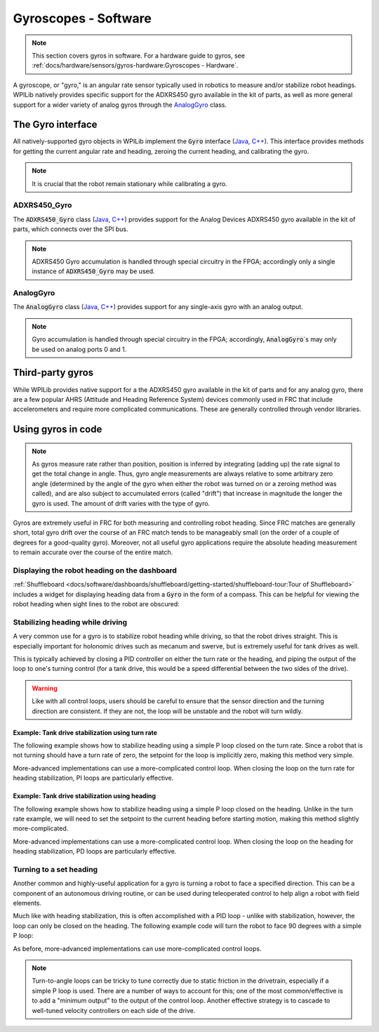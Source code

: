 Gyroscopes - Software
=====================

.. note:: This section covers gyros in software.  For a hardware guide to gyros, see :ref:`docs/hardware/sensors/gyros-hardware:Gyroscopes - Hardware`.

A gyroscope, or "gyro," is an angular rate sensor typically used in robotics to measure and/or stabilize robot headings.  WPILib natively provides specific support for the ADXRS450 gyro available in the kit of parts, as well as more general support for a wider variety of analog gyros through the `AnalogGyro`_ class.

The Gyro interface
------------------

All natively-supported gyro objects in WPILib implement the :code:`Gyro` interface (`Java <https://first.wpi.edu/FRC/roborio/release/docs/java/edu/wpi/first/wpilibj/interfaces/Gyro.html>`__, `C++ <https://first.wpi.edu/FRC/roborio/release/docs/cpp/classfrc_1_1Gyro.html>`__).  This interface provides methods for getting the current angular rate and heading, zeroing the current heading, and calibrating the gyro.

.. note:: It is crucial that the robot remain stationary while calibrating a gyro.

ADXRS450_Gyro
^^^^^^^^^^^^^

The :code:`ADXRS450_Gyro` class (`Java <https://first.wpi.edu/FRC/roborio/release/docs/java/edu/wpi/first/wpilibj/ADXRS450_Gyro.html>`__, `C++ <https://first.wpi.edu/FRC/roborio/release/docs/cpp/classfrc_1_1ADXRS450__Gyro.html>`__) provides support for the Analog Devices ADXRS450 gyro available in the kit of parts, which connects over the SPI bus.

.. note:: ADXRS450 Gyro accumulation is handled through special circuitry in the FPGA; accordingly only a single instance of :code:`ADXRS450_Gyro` may be used.

.. tabs::

    .. code-tab:: java

        // Creates an ADXRS450_Gyro object on the MXP SPI port
        Gyro gyro = new ADXRS450_Gyro(SPI.Port.kMXP);

    .. code-tab:: c++

        // Creates an ADXRS450_Gyro object on the MXP SPI port
        ADXRS450_Gyro gyro{SPI::Port::kMXP};

AnalogGyro
^^^^^^^^^^

The :code:`AnalogGyro` class (`Java <https://first.wpi.edu/FRC/roborio/release/docs/java/edu/wpi/first/wpilibj/AnalogGyro.html>`__, `C++ <https://first.wpi.edu/FRC/roborio/release/docs/cpp/classfrc_1_1AnalogGyro.html>`__) provides support for any single-axis gyro with an analog output.

.. note:: Gyro accumulation is handled through special circuitry in the FPGA; accordingly, :code:`AnalogGyro`\`s may only be used on analog ports 0 and 1.

.. tabs::

    .. code-tab:: java

        // Creates an AnalogGyro object on port 0
        Gyro gyro = new AnalogGyro(0);

    .. code-tab:: c++

        // Creates an AnalogGyro object on port 0
        AnalogGyro gyro{0};

Third-party gyros
-----------------

While WPILib provides native support for a the ADXRS450 gyro available in the kit of parts and for any analog gyro, there are a few popular AHRS (Attitude and Heading Reference System) devices commonly used in FRC that include accelerometers and require more complicated communications.  These are generally controlled through vendor libraries.

Using gyros in code
-------------------

.. note:: As gyros measure rate rather than position, position is inferred by integrating (adding up) the rate signal to get the total change in angle.  Thus, gyro angle measurements are always relative to some arbitrary zero angle (determined by the angle of the gyro when either the robot was turned on or a zeroing method was called), and are also subject to accumulated errors (called "drift") that increase in magnitude the longer the gyro is used.  The amount of drift varies with the type of gyro.

Gyros are extremely useful in FRC for both measuring and controlling robot heading.  Since FRC matches are generally short, total gyro drift over the course of an FRC match tends to be manageably small (on the order of a couple of degrees for a good-quality gyro).  Moreover, not all useful gyro applications require the absolute heading measurement to remain accurate over the course of the entire match.

Displaying the robot heading on the dashboard
^^^^^^^^^^^^^^^^^^^^^^^^^^^^^^^^^^^^^^^^^^^^^

:ref:`Shuffleboard <docs/software/dashboards/shuffleboard/getting-started/shuffleboard-tour:Tour of Shuffleboard>` includes a widget for displaying heading data from a :code:`Gyro` in the form of a compass.  This can be helpful for viewing the robot heading when sight lines to the robot are obscured:

.. tabs::

    .. code-tab:: java

        Gyro gyro = new ADXRS450_Gyro(SPI.Port.kMXP);

        public void robotInit() {
            // Places a compass indicator for the gyro heading on the dashboard
            // Explicit down-cast required because Gyro does not extend Sendable
            Shuffleboard.getTab("Example tab").add((Sendable) gyro);
        }

    .. code-tab:: c++

        frc::ADXRS450_Gyro gyro{frc::SPI::Port::kMXP};

        void Robot::RobotInit() {
            // Places a compass indicator for the gyro heading on the dashboard
            frc::Shuffleboard.GetTab("Example tab").Add(gyro);
        }

Stabilizing heading while driving
^^^^^^^^^^^^^^^^^^^^^^^^^^^^^^^^^

A very common use for a gyro is to stabilize robot heading while driving, so that the robot drives straight.  This is especially important for holonomic drives such as mecanum and swerve, but is extremely useful for tank drives as well.

This is typically achieved by closing a PID controller on either the turn rate or the heading, and piping the output of the loop to one's turning control (for a tank drive, this would be a speed differential between the two sides of the drive).

.. warning:: Like with all control loops, users should be careful to ensure that the sensor direction and the turning direction are consistent.  If they are not, the loop will be unstable and the robot will turn wildly.

Example: Tank drive stabilization using turn rate
~~~~~~~~~~~~~~~~~~~~~~~~~~~~~~~~~~~~~~~~~~~~~~~~~

The following example shows how to stabilize heading using a simple P loop closed on the turn rate.  Since a robot that is not turning should have a turn rate of zero, the setpoint for the loop is implicitly zero, making this method very simple.

.. tabs::

    .. code-tab:: java

        Gyro gyro = new ADXRS450_Gyro(SPI.Port.kMXP);

        // The gain for a simple P loop
        double kP = 1;

        // Initialize motor controllers and drive
        Spark left1 = new Spark(0);
        Spark left2 = new Spark(1);

        Spark right1 = new Spark(2);
        Spark right2 = new Spark(3);

        SpeedControllerGroup leftMotors = new SpeedControllerGroup(left1, left2);
        SpeedControllerGroup rightMotors = new SpeedControllerGroup(right1, right2);

        DifferentialDrive drive = new DifferentialDrive(leftMotors, rightMotors);

        @Override
        public void autonomousPeriodic() {
            // Setpoint is implicitly 0, since we don't want the heading to change
            double error = -gyro.getRate();

            // Drives forward continuously at half speed, using the gyro to stabilize the heading
            drive.tankDrive(.5 + kP * error, .5 - kP * error);
        }

    .. code-tab:: c++

        frc::ADXRS450_Gyro gyro{frc::SPI::Port::kMXP};

        // The gain for a simple P loop
        double kP = 1;

        // Initialize motor controllers and drive
        frc::Spark left1{0};
        frc::Spark left2{1};
        frc::Spark right1{2};
        frc::Spark right2{3};

        frc::SpeedControllerGroup leftMotors{left1, left2};
        frc::SpeedControllerGroup rightMotors{right1, right2};

        frc::DifferentialDrive drive{leftMotors, rightMotors};

        void Robot::AutonomousPeriodic() {
            // Setpoint is implicitly 0, since we don't want the heading to change
            double error = -gyro.GetRate();

            // Drives forward continuously at half speed, using the gyro to stabilize the heading
            drive.TankDrive(.5 + kP * error, .5 - kP * error);
        }

More-advanced implementations can use a more-complicated control loop.  When closing the loop on the turn rate for heading stabilization, PI loops are particularly effective.

Example: Tank drive stabilization using heading
~~~~~~~~~~~~~~~~~~~~~~~~~~~~~~~~~~~~~~~~~~~~~~~

The following example shows how to stabilize heading using a simple P loop closed on the heading.  Unlike in the turn rate example, we will need to set the setpoint to the current heading before starting motion, making this method slightly more-complicated.

.. tabs::

    .. code-tab:: java

        Gyro gyro = new ADXRS450_Gyro(SPI.Port.kMXP);

        // The gain for a simple P loop
        double kP = 1;

        // The heading of the robot when starting the motion
        double heading;

        // Initialize motor controllers and drive
        Spark left1 = new Spark(0);
        Spark left2 = new Spark(1);

        Spark right1 = new Spark(2);
        Spark right2 = new Spark(3);

        SpeedControllerGroup leftMotors = new SpeedControllerGroup(left1, left2);
        SpeedControllerGroup rightMotors = new SpeedControllerGroup(right1, right2);

        DifferentialDrive drive = new DifferentialDrive(leftMotors, rightMotors);

        @Override
        public void autonomousInit() {
            // Set setpoint to current heading at start of auto
            heading = gyro.getAngle();
        }

        @Override
        public void autonomousPeriodic() {
            double error = heading - gyro.getAngle();

            // Drives forward continuously at half speed, using the gyro to stabilize the heading
            drive.tankDrive(.5 + kP * error, .5 - kP * error);
        }

    .. code-tab:: c++

        frc::ADXRS450_Gyro gyro{frc::SPI::Port::kMXP};

        // The gain for a simple P loop
        double kP = 1;

        // The heading of the robot when starting the motion
        double heading;

        // Initialize motor controllers and drive
        frc::Spark left1{0};
        frc::Spark left2{1};
        frc::Spark right1{2};
        frc::Spark right2{3};

        frc::SpeedControllerGroup leftMotors{left1, left2};
        frc::SpeedControllerGroup rightMotors{right1, right2};

        frc::DifferentialDrive drive{leftMotors, rightMotors};

        void Robot::AutonomousInit() {
            // Set setpoint to current heading at start of auto
            heading = gyro.GetAngle();
        }

        void Robot::AutonomousPeriodic() {
            double error = heading - gyro.GetAngle();

            // Drives forward continuously at half speed, using the gyro to stabilize the heading
            drive.TankDrive(.5 + kP * error, .5 - kP * error);
        }

More-advanced implementations can use a more-complicated control loop.  When closing the loop on the heading for heading stabilization, PD loops are particularly effective.

Turning to a set heading
^^^^^^^^^^^^^^^^^^^^^^^^

Another common and highly-useful application for a gyro is turning a robot to face a specified direction.  This can be a component of an autonomous driving routine, or can be used during teleoperated control to help align a robot with field elements.

Much like with heading stabilization, this is often accomplished with a PID loop - unlike with stabilization, however, the loop can only be closed on the heading.  The following example code will turn the robot to face 90 degrees with a simple P loop:

.. tabs::

    .. code-tab:: java

        Gyro gyro = new ADXRS450_Gyro(SPI.Port.kMXP);

        // The gain for a simple P loop
        double kP = 1;

        // Initialize motor controllers and drive
        Spark left1 = new Spark(0);
        Spark left2 = new Spark(1);

        Spark right1 = new Spark(2);
        Spark right2 = new Spark(3);

        SpeedControllerGroup leftMotors = new SpeedControllerGroup(left1, left2);
        SpeedControllerGroup rightMotors = new SpeedControllerGroup(right1, right2);

        DifferentialDrive drive = new DifferentialDrive(leftMotors, rightMotors);

        @Override
        public void autonomousPeriodic() {
            // Find the heading error; setpoint is 90
            double error = 90 - gyro.getAngle();

            // Turns the robot to face the desired direction
            drive.tankDrive(kP * error, kP * error);
        }

    .. code-tab:: c++

        frc::ADXRS450_Gyro gyro{frc::SPI::Port::kMXP};

        // The gain for a simple P loop
        double kP = 1;

        // Initialize motor controllers and drive
        frc::Spark left1{0};
        frc::Spark left2{1};
        frc::Spark right1{2};
        frc::Spark right2{3};

        frc::SpeedControllerGroup leftMotors{left1, left2};
        frc::SpeedControllerGroup rightMotors{right1, right2};

        frc::DifferentialDrive drive{leftMotors, rightMotors};

        void Robot::AutonomousPeriodic() {
            // Find the heading error; setpoint is 90
            double error = 90 - gyro.GetAngle();

            // Turns the robot to face the desired direction
            drive.TankDrive(kP * error, kP * error);
        }

As before, more-advanced implementations can use more-complicated control loops.

.. note:: Turn-to-angle loops can be tricky to tune correctly due to static friction in the drivetrain, especially if a simple P loop is used.  There are a number of ways to account for this; one of the most common/effective is to add a "minimum output" to the output of the control loop.  Another effective strategy is to cascade to well-tuned velocity controllers on each side of the drive.
